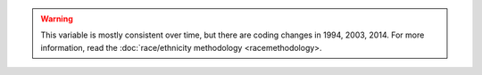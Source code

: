 .. warning::
  This variable is mostly consistent over time, but there are coding changes in 1994, 2003, 2014.
  For more information, read the :doc:`race/ethnicity methodology <racemethodology>.
